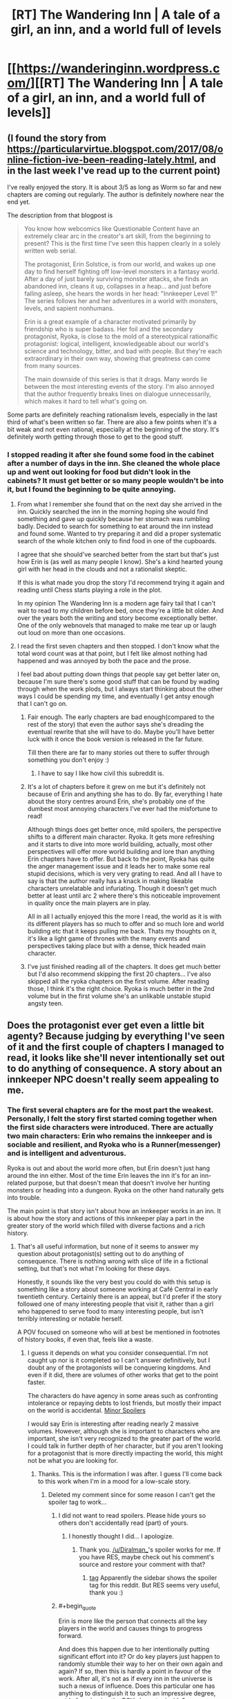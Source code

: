 #+TITLE: [RT] The Wandering Inn | A tale of a girl, an inn, and a world full of levels

* [[https://wanderinginn.wordpress.com/][[RT] The Wandering Inn | A tale of a girl, an inn, and a world full of levels]]
:PROPERTIES:
:Author: gbear605
:Score: 45
:DateUnix: 1503368078.0
:END:

** (I found the story from [[https://particularvirtue.blogspot.com/2017/08/online-fiction-ive-been-reading-lately.html]], and in the last week I've read up to the current point)

I've really enjoyed the story. It is about 3/5 as long as Worm so far and new chapters are coming out regularly. The author is definitely nowhere near the end yet.

The description from that blogpost is

#+begin_quote
  You know how webcomics like Questionable Content have an extremely clear arc in the creator's art skill, from the beginning to present? This is the first time I've seen this happen clearly in a solely written web serial.

  The protagonist, Erin Solstice, is from our world, and wakes up one day to find herself fighting off low-level monsters in a fantasy world. After a day of just barely surviving monster attacks, she finds an abandoned inn, cleans it up, collapses in a heap... and just before falling asleep, she hears the words in her head: "Innkeeper Level 1!" The series follows her and her adventures in a world with monsters, levels, and sapient nonhumans.

  Erin is a great example of a character motivated primarily by friendship who is super badass. Her foil and the secondary protagonist, Ryoka, is close to the mold of a stereotypical rationalfic protagonist: logical, intelligent, knowledgeable about our world's science and technology, bitter, and bad with people. But they're each extraordinary in their own way, showing that greatness can come from many sources.

  The main downside of this series is that it drags. Many words lie between the most interesting events of the story. I'm also annoyed that the author frequently breaks lines on dialogue unnecessarily, which makes it hard to tell what's going on.
#+end_quote

Some parts are definitely reaching rationalism levels, especially in the last third of what's been written so far. There are also a few points when it's a bit weak and not even rational, especially at the beginning of the story. It's definitely worth getting through those to get to the good stuff.
:PROPERTIES:
:Author: gbear605
:Score: 15
:DateUnix: 1503368354.0
:END:

*** I stopped reading it after she found some food in the cabinet after a number of days in the inn. She cleaned the whole place up and went out looking for food but didn't look in the cabinets? It must get better or so many people wouldn't be into it, but I found the beginning to be quite annoying.
:PROPERTIES:
:Author: Amonwilde
:Score: 7
:DateUnix: 1503377421.0
:END:

**** From what I remember she found that on the next day she arrived in the inn. Quickly searched the inn in the morning hoping she would find something and gave up quickly because her stomach was rumbling badly. Decided to search for something to eat around the inn instead and found some. Wanted to try preparing it and did a proper systematic search of the whole kitchen only to find food in one of the cupboards.

I agree that she should've searched better from the start but that's just how Erin is (as well as many people I know). She's a kind hearted young girl with her head in the clouds and not a rationalist skeptic.

If this is what made you drop the story I'd recommend trying it again and reading until Chess starts playing a role in the plot.

In my opinion The Wandering Inn is a modern age fairy tail that I can't wait to read to my children before bed, once they're a little bit older. And over the years both the writing and story become exceptionally better. One of the only webnovels that managed to make me tear up or laugh out loud on more than one occasions.
:PROPERTIES:
:Author: Vielfras8
:Score: 13
:DateUnix: 1503385889.0
:END:


**** I read the first seven chapters and then stopped. I don't know what the total word count was at that point, but I felt like almost nothing had happened and was annoyed by both the pace and the prose.

I feel bad about putting down things that people say get better later on, because I'm sure there's some good stuff that can be found by wading through when the work plods, but I always start thinking about the other ways I could be spending my time, and eventually I get antsy enough that I can't go on.
:PROPERTIES:
:Author: alexanderwales
:Score: 13
:DateUnix: 1503412503.0
:END:

***** Fair enough. The early chapters are bad enough(compared to the rest of the story) that even the author says she's dreading the eventual rewrite that she will have to do. Maybe you'll have better luck with it once the book version is released in the far future.

Till then there are far to many stories out there to suffer through something you don't enjoy :)
:PROPERTIES:
:Author: Vielfras8
:Score: 14
:DateUnix: 1503414352.0
:END:

****** I have to say I like how civil this subreddit is.
:PROPERTIES:
:Author: Amonwilde
:Score: 14
:DateUnix: 1503419366.0
:END:


***** It's a lot of chapters before it grew on me but it's definitely not because of Erin and anything she has to do. By far, everything I hate about the story centres around Erin, she's probably one of the dumbest most annoying characters I've ever had the misfortune to read!

Although things does get better once, mild spoilers, the perspective shifts to a different main character. Ryoka. It gets more refreshing and it starts to dive into more world building, actually, most other perspectives will offer more world building and lore than anything Erin chapters have to offer. But back to the point, Ryoka has quite the anger management issue and it leads her to make some real stupid decisions, which is very very grating to read. And all I have to say is that the author really has a knack in making likeable characters unrelatable and infuriating. Though it doesn't get much better at least until arc 2 where there's this noticeable improvement in quality once the main players are in play.

All in all I actually enjoyed this the more I read, the world as it is with its different players has so much to offer and so much lore and world building etc that it keeps pulling me back. Thats my thoughts on it, it's like a light game of thrones with the many events and perspectives taking place but with a dense, thick headed main character.
:PROPERTIES:
:Author: petrichorE6
:Score: 3
:DateUnix: 1503521147.0
:END:


***** I've just finished reading all of the chapters. It does get much better but I'd also recommend skipping the first 20 chapters... I've also skipped all the ryoka chapters on the first volume. After reading those, I think it's the right choice. Ryoka is much better in the 2nd volume but in the first volume she's an unlikable unstable stupid angsty teen.
:PROPERTIES:
:Author: gommm
:Score: 2
:DateUnix: 1503427743.0
:END:


** Does the protagonist ever get even a little bit agenty? Because judging by everything I've seen of it and the first couple of chapters I managed to read, it looks like she'll never intentionally set out to do anything of consequence. A story about an innkeeper NPC doesn't really seem appealing to me.
:PROPERTIES:
:Author: AugSphere
:Score: 7
:DateUnix: 1503395019.0
:END:

*** The first several chapters are for the most part the weakest. Personally, I felt the story first started coming together when the first side characters were introduced. There are actually two main characters: Erin who remains the innkeeper and is sociable and resilient, and Ryoka who is a Runner(messenger) and is intelligent and adventurous.

Ryoka is out and about the world more often, but Erin doesn't just hang around the inn either. Most of the time Erin leaves the inn it's for an inn-related purpose, but that doesn't mean that doesn't involve her hunting monsters or heading into a dungeon. Ryoka on the other hand naturally gets into trouble.

The main point is that story isn't about how an innkeeper works in an inn. It is about how the story and actions of this innkeeper play a part in the greater story of the world which filled with diverse factions and a rich history.
:PROPERTIES:
:Author: Diralman_
:Score: 10
:DateUnix: 1503402355.0
:END:

**** That's all useful information, but none of it seems to answer my question about protagonist(s) setting out to do anything of consequence. There is nothing wrong with slice of life in a fictional setting, but that's not what I'm looking for these days.

Honestly, it sounds like the very best you could do with this setup is something like a story about someone working at Café Central in early twentieth century. Certainly there is an appeal, but I'd prefer if the story followed one of many interesting people that visit it, rather than a girl who happened to serve food to many interesting people, but isn't terribly interesting or notable herself.

A POV focused on someone who will at best be mentioned in footnotes of history books, if even that, feels like a waste.
:PROPERTIES:
:Author: AugSphere
:Score: 6
:DateUnix: 1503429413.0
:END:

***** I guess it depends on what you consider consequential. I'm not caught up nor is it completed so I can't answer definitively, but I doubt any of the protagonists will be conquering kingdoms. And even if it did, there are volumes of other works that get to the point faster.

The characters do have agency in some areas such as confronting intolerance or repaying debts to lost friends, but mostly their impact on the world is accidental. [[#s][Minor Spoilers]]

I would say Erin is interesting after reading nearly 2 massive volumes. However, although she is important to characters who are important, she isn't very recognized to the greater part of the world. I could talk in further depth of her character, but if you aren't looking for a protagonist that is more directly impacting the world, this might not be what you are looking for.
:PROPERTIES:
:Author: Diralman_
:Score: 3
:DateUnix: 1503438074.0
:END:

****** Thanks. This is the information I was after. I guess I'll come back to this work when I'm in a mood for a low-scale story.
:PROPERTIES:
:Author: AugSphere
:Score: 3
:DateUnix: 1503439409.0
:END:

******* Deleted my comment since for some reason I can't get the spoiler tag to work...
:PROPERTIES:
:Author: Vielfras8
:Score: 1
:DateUnix: 1503462861.0
:END:

******** I did not want to read spoilers. Please hide yours so others don't accidentally read (part) of yours.
:PROPERTIES:
:Author: torac
:Score: 1
:DateUnix: 1503478829.0
:END:

********* I honestly thought I did... I apologize.
:PROPERTIES:
:Author: Vielfras8
:Score: 2
:DateUnix: 1503501533.0
:END:

********** Thank you. [[/u/Diralman_]]'s spoiler works for me. If you have RES, maybe check out his comment's source and restore your comment with that?
:PROPERTIES:
:Author: torac
:Score: 1
:DateUnix: 1503512675.0
:END:

*********** [[#s][tag]] Apparently the sidebar shows the spoiler tag for this reddit. But RES seems very useful, thank you :)
:PROPERTIES:
:Author: Vielfras8
:Score: 2
:DateUnix: 1503546125.0
:END:


******** #+begin_quote
  Erin is more like the person that connects all the key players in the world and causes things to progress forward.
#+end_quote

And does this happen due to her intentionally putting significant effort into it? Or do key players just happen to randomly stumble their way to her on their own again and again? If so, then this is hardly a point in favour of the work. After all, it's not as if every inn in the universe is such a nexus of influence. Does this particular one has anything to distinguish it to such an impressive degree, aside from having the POV character inside?
:PROPERTIES:
:Author: AugSphere
:Score: 1
:DateUnix: 1503481769.0
:END:

********* At first things just happen on their own. This is similar to any other story and happens during the initial world building and side character introduction chapters. Once those are over with Erin becomes more proactive and the plot starts moving forward as a direct result of her actions. Later in the story she begins to seek to do/solve things on her own.

The cool thing about Erin in my opinion is that her uniqueness comes not from some system breaking power but simply from the fact that she comes from a modern western civilization. Many stories try to portray this contrast between modern values vs middle age monster infested ones, however, most stories simply give the MC some unique skill or power that the MC gets "because they come from modern Earth". In the Wandering Inn, Erin's only power is her values and personality that is a direct result of growing up on Earth. Not much else.

The way the story develops because of how she acts is done, in my opinion, in a believable way. I remember one chapter in particular where Erin meets an important side character and we understand how amazing and important to the plot she is. And why only she could have accomplished what she did.(Even though she herself will tell you that she didn't do anything special.)

Erin is the innkeeper. People come into her life and she does her best to help them. The strength of the story, to me, lies in the huge amount of side characters and how each characters side story comes together because of Erin and culminates into a story big enough to affect the whole world.

Clearly I'm biased when it comes to the story as I've been following it for almost a year now and enjoyed it very much. I hate Ryoka. Love Erin. Enjoy most of the side characters. And now that the end plot-line has begun and all the side plots are starting to come together into one, I can't wait for the weekends just so I can read how it all progress.
:PROPERTIES:
:Author: Vielfras8
:Score: 7
:DateUnix: 1503503813.0
:END:


********* Erin does put significant effort into attracting strange customers, both by coming up with special food and having strange interactions with the world's levelling system.

It's a conceit of the work so far that the strange customers tend to be important or powerful people. Given that though, it's reasonable for those people to know other important people, who then come by.

However, a lot of it is clearly author fiat. One group of customers comes by because all the convenient inns are full, for instance. Erin's inn has a terrible location, which means regular customers don't usually show up. That makes "coincidences" seem very not coincidental.
:PROPERTIES:
:Author: kraryal
:Score: 3
:DateUnix: 1503502847.0
:END:


******* Hi, just wanted to say that a character that has been stated to be a protagonist in the future is an [[#s][]], and will most definitely do things of consequence. I also think you'll like the most recent sidestory, following a [Doctor], as I feel like it actually doesn't have any of the things you complained about. Chapter 1 is [[https://wanderinginn.wordpress.com/2017/07/14/1-00-d/][here]], the climax chapter 2 is [[https://wanderinginn.wordpress.com/2017/07/14/1-01-d/][here]]

That being said, I totally get if this isn't your cup of tea.
:PROPERTIES:
:Author: xland44
:Score: 2
:DateUnix: 1504022854.0
:END:

******** Thank you. I really appreciate you taking time to recommend things you think I'd like. I'll definitely check it out.
:PROPERTIES:
:Author: AugSphere
:Score: 1
:DateUnix: 1504052204.0
:END:


***** Goblins are horrible creatures. There's a bounty on them, and they're all considered to be criminals by default.

Erin has a "no murdering goblins" rule. This has gotten people killed. This has gotten her severely injured several times. It's probably a bad decision.

But she also has several regular goblin customers, who interact peacefully with the other patrons.

In so far as she has agency, she's /tolerant/. Not in the "I can tolerate anything except the outgroup" sense, but actually tolerant.

It's not what I'd call "agency", she's not working towards a larger goal, or anything like that. But it is interesting, and they show the consequences relatively realistically.
:PROPERTIES:
:Author: traverseda
:Score: 4
:DateUnix: 1503500145.0
:END:


*** the short answer is yes. the long answer is other characters are introduced.

however, the author annoyingly pushes to subscribe to her Patreon page. i get she wants to make writing her 'full time job'.

and she has... but her work suffers for it.

better than most paid fantasy stuff on kindle right now though.
:PROPERTIES:
:Author: tomcatfever
:Score: 1
:DateUnix: 1509309420.0
:END:


** All right, I like this story, and it's definitely one of the better litrpgs. But, seriously, this ain't a rational story. The main character is an actual idiot, in the old school, God smiles on the dimwitted, savant sense. The secondary lead is more intelligent, but far from rational. She's a highly educated, tightly compressed ball of emotional triggers.
:PROPERTIES:
:Author: SnowGN
:Score: 6
:DateUnix: 1503614533.0
:END:

*** Really, I posted this because of a few scenes involving Magnolia in the end of arc 2. Of course, that's far off from the beginning of the story...
:PROPERTIES:
:Author: gbear605
:Score: 2
:DateUnix: 1503624706.0
:END:


** it seems like I got further before stopping (2.08), I mainly stopped due to the annoying runner girl and what I found a bit pointless violence (it feels like there is plot armour, but then it gets removed in rather harrowing scenes). If you aren't looking for a feel good story, you might enjoy it.
:PROPERTIES:
:Author: SimonSim211
:Score: 5
:DateUnix: 1503431234.0
:END:


** There are quite a few valid criticisms in this thread. But despite many of them being valid I have to say this is a tremendously enjoyable and well written piece of fiction. I particularly appreciate what a sprawling believable world it takes place in.
:PROPERTIES:
:Author: Eledex
:Score: 4
:DateUnix: 1503624259.0
:END:


** I've spent the past couple days reading this. Finally caught up. I really enjoy it. Thanks for sharing,[[/u/gbear605]].
:PROPERTIES:
:Author: Draconomial
:Score: 3
:DateUnix: 1503586608.0
:END:


** The novel has an interesting premise but one word i can say about it thats its inconsistent. Especially so in the begining where atleast for myself i found the characterization of erin extremaly inconsistent. IT stabilized in the later part of the story but god damn was it annoying while reading. Also the power levels are quite... inconsistent aswell i think that author like changed his/her opinion like 2 times in the story in terms of establishing powerlevels and it shows.

also 2 main characters are annoying af. I cant stand especially ryoka because she is edgy and a mary sue with her knowledge and ability even if they arent as useful in the fantasy world. Also erin is just stupid. She is clumsy and easy to distract as if those traits served some purpose to nerf her so she wont be too op, but she is anyways and its annoying that at the begining of the story she didnt act that way.

the story is pretty good anyways its would just need a serious editing and a rewrite and i am pretty sure the author wont do that so :/

edit: not that i want to whine about downvotes but i want to whine about downvotes. Downvoting for opinions is kinda bad and i would gladly discuss anything related to this novel and why i am not fond of it, just comment, message me or smth...idk
:PROPERTIES:
:Author: IgonnaBe3
:Score: 6
:DateUnix: 1503413405.0
:END:

*** Erin just gets worse. It's very odd, especially how she starts treating fiction as real (Thinking LOTR elves are the same as the half-elf she runs into) and then promptly forgets bits of the fiction she /should/ know just for plot reasons.

Fairy gold, for instance. She knows enough about the fair folk to give them a proper feast... but doesn't remember far more pertinent details. She treats the skeleton as if he is retarded but is continually surprised when he makes a mistake.

It's a fun story, but my experience is it gets worse as time goes on. The concept is great, but it feels like bad things happen for no reason but to keep Erin scrabbling.
:PROPERTIES:
:Author: kraryal
:Score: 10
:DateUnix: 1503415659.0
:END:

**** yep erin is just stupid and it takes a lot out of me to enjoy the story. But the biggest offender for me is still Ryoka as she is just freaking edgy, annoying, know it all mary sue. Erin comes fairly close tho and i just hate them both.
:PROPERTIES:
:Author: IgonnaBe3
:Score: 4
:DateUnix: 1503416927.0
:END:

***** Ryoka antagonises all her friends for terrible reasons, has a massive deathwish and plot armor a mile thick. Basically she is Netflix daredevil as a PoC woman. She is just as annoying as he is. IE: VERY.
:PROPERTIES:
:Author: Izeinwinter
:Score: 6
:DateUnix: 1503433082.0
:END:

****** havent watched netflix daredevil series but i agree. Also i hate it when we get her 1st person pespective.

But dont get me wrong i still kinda enjoy a story but compared to MoL or Worm or other webnovels it just isnt there with the prose or the quality in general. Although its a pretty good isekai as far as the genre goes tho. I really like the world also and some passages with the faries or other characters are damn impressive and have a lot of potential only if they werent such heavily misplaced because they dont have the impact (on me) they should have
:PROPERTIES:
:Author: IgonnaBe3
:Score: 1
:DateUnix: 1503434097.0
:END:


** I've just read it all in the past few days. I wouldn't call it rational fiction, because it isn't really. All the protagonists are more reactive than active, and there is a standard ration of idiot balls, plot armor, etc.

That said, I quite enjoyed it. Erin is no genius, but her genuinely open and friendly personality was refreshing. Ryoka is...perhaps less likeable, but a necessary counterbalance, smarter (usually) and harder and more independent. Having the main character become the innkeeper instead of the adventurer is interesting all by itself. And there are some really moving sections, like the Doctor side story. Actually, most of the side stories are very much worthwhile.

My favorite character, though, has to be [[#s][Toren]]. Couldn't stop myself giggling when [[#s][he]].

The sheer length and breadth of the story ensures that it will either be a rich experience, or a dull slog; I found it to be rich and complex.

My biggest dislike was the amount of strong language. I know most readers aren't concerned about that, though. I just find it detracts from my enjoyment of the story, like an unwanted ingredient in an otherwise great meal.
:PROPERTIES:
:Author: thrawnca
:Score: 1
:DateUnix: 1504432017.0
:END:

*** The main reason I thought of this as rational fiction was the sections involving Magnolia and her talk of politics, which sounds a lot like a lot of fiction from here.
:PROPERTIES:
:Author: gbear605
:Score: 1
:DateUnix: 1504447165.0
:END:

**** Well, there are other trace elements too.

For example, although there are some Always Chaotic Evil enemies ([[#s][eg]], nonetheless the goblins and Antinium have actual reasons for attacking the continent. Who knows, maybe the demons do too.
:PROPERTIES:
:Author: thrawnca
:Score: 1
:DateUnix: 1504467199.0
:END:

***** And really calling your example chaotic evil is kind of a misnomer, since it is like calling a rabid animal chaotic evil.
:PROPERTIES:
:Author: gbear605
:Score: 1
:DateUnix: 1504468254.0
:END:


** Yea currently reading the story the author goes out of his way to flesh it out which leads to slower progression but really makes the world more vivid and paints a really good picture.
:PROPERTIES:
:Author: Blue1ao
:Score: 1
:DateUnix: 1508455070.0
:END:
